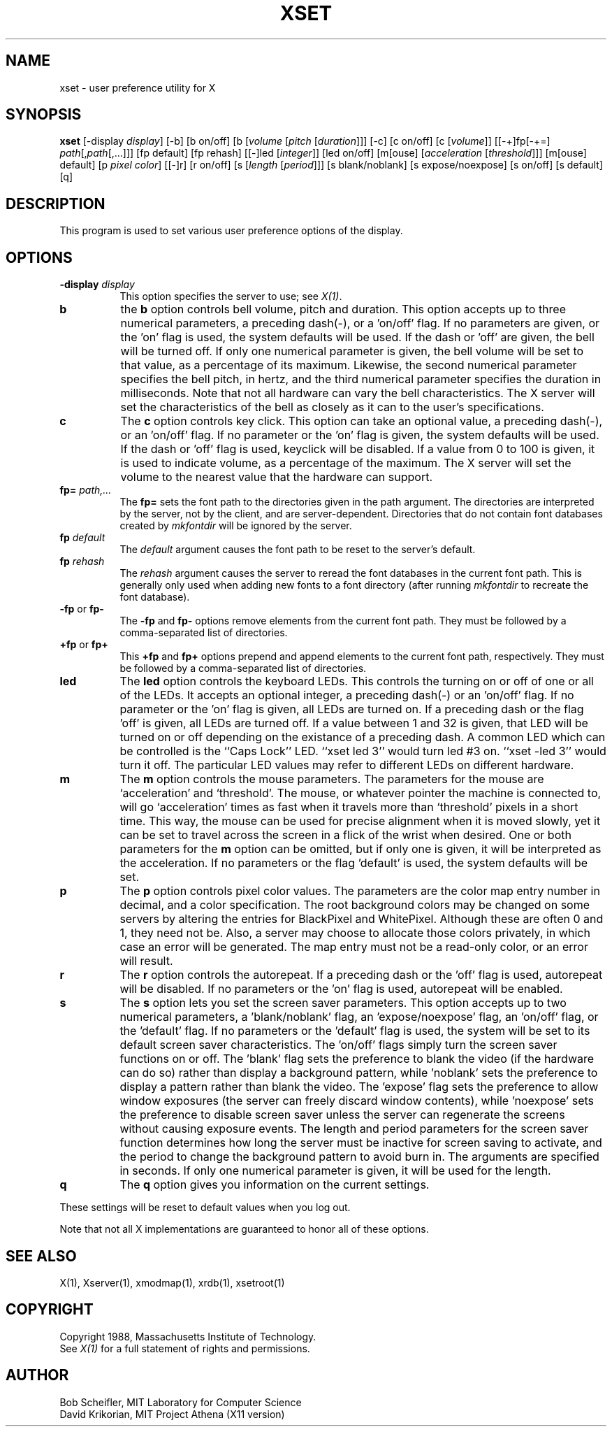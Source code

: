 .TH XSET 1 "1 March 1988" "X Version 11"
.SH NAME
xset - user preference utility for X
.SH SYNOPSIS
.B xset
[-display \fIdisplay\fP]
[-b] [b on/off] [b [\fIvolume\fP [\fIpitch\fP [\fIduration\fP]]]
[-c] [c on/off] [c [\fIvolume\fP]]
[[-+]fp[-+=] \fIpath\fP[,\fIpath\fP[,...]]] [fp default] [fp rehash]
[[-]led [\fIinteger\fP]] [led on/off]
[m[ouse] [\fIacceleration\fP [\fIthreshold\fP]]] [m[ouse] default]
[p \fIpixel\fP \fIcolor\fP]
[[-]r] [r on/off]
[s [\fIlength\fP [\fIperiod\fP]]] [s blank/noblank]
[s expose/noexpose] [s on/off] [s default]
[q]
.SH DESCRIPTION
This program is used to set various user preference options of the display.
.SH OPTIONS
.PP
.TP 8
.B \-display \fIdisplay\fP
This option specifies the server to use; see \fIX(1)\fP.
.PP
.TP 8
.B b
the \fBb\fP option controls bell volume, pitch and duration.
This option accepts up to three numerical parameters, a preceding
dash(-), or a 'on/off' flag.  If no parameters are
given, or the 'on' flag is used, the system defaults will be used.
If the dash or 'off' are given, the bell will be turned
off.
If only one numerical parameter is given, the
bell volume will be set to that value, as a percentage of its maximum.
Likewise, the second numerical
parameter specifies the bell pitch, in hertz, and
the third numerical parameter
specifies the duration in milliseconds.  Note that not
all hardware can vary the bell characteristics.  The X server will set
the characteristics of the bell as closely as it can to the user's
specifications.
.PP
.TP 8
.B c
The \fBc\fP option controls key click.
This option can take an optional value, a preceding dash(-),
or an 'on/off' flag.
If no parameter or the 'on' flag is given, the system defaults
will be used. If the dash or 'off' flag is used, keyclick will be
disabled.
If a value from 0 to 100 is given, it is used to
indicate volume, as a percentage of the maximum.
The X server will set
the volume to the nearest value that the hardware can support.
.PP
.TP 8
.B fp= \fIpath,...\fP
The \fBfp=\fP sets the font path to the directories given in the path argument.
The directories are interpreted by the server, not by the client, and are
server-dependent.  Directories that do not contain font databases created by
\fImkfontdir\fP will be ignored by the server.
.TP 8
.B fp \fIdefault\fP
The \fIdefault\fP argument causes the font path to be reset to the server's
default.
.TP 8
.B fp \fIrehash\fP
The \fIrehash\fP argument causes the server to reread the font databases in
the current font path.  This is generally only used when adding new fonts to
a font directory (after running \fImkfontdir\fP to recreate the font database).
.PP
.TP 8
.B "\-fp \fRor\fP fp\-"
The \fB\-fp\fP and \fBfp\-\fP options remove elements from the current
font path.  They must be followed by a comma-separated list of directories.
.PP
.TP 8
.B "\+fp \fRor\fP fp\+"
This \fB\+fp\fP and \fBfp\+\fP options prepend and append elements to the 
current font path, respectively.  They must be followed by a comma-separated 
list of directories.
.PP
.TP 8
.B led
The \fBled\fP option controls the keyboard LEDs.
This controls the turning on or off of one or all of the LEDs.
It accepts an optional integer, a preceding dash(-) or an 'on/off' flag.
If no parameter or the 'on' flag is given, all LEDs are turned on.
If a preceding dash or the flag 'off' is given, all LEDs are turned off.
If a value between 1 and 32 is given, that LED will be turned on or off
depending on the existance of a preceding dash.
A common LED which can be controlled is the ``Caps Lock'' LED.  ``xset
led 3'' would turn led #3 on.  ``xset -led 3'' would turn it off.
The particular LED values may refer to different LEDs on different
hardware.
.PP
.TP 8
.B m
The \fBm\fP option controls the mouse parameters.
The parameters for the mouse are `acceleration' and `threshold'.
The mouse, or whatever pointer the machine is connected to,
will go `acceleration' times as fast when it travels more than `threshold'
pixels in a short time.  This way, the mouse can be used for precise
alignment when it is moved slowly, yet it can be set to travel across
the screen in a flick of the wrist when desired.  One or both
parameters for the 
.B m
option can be omitted, but if only one is
given, it will be interpreted as the acceleration.
If no parameters or the flag 'default' is used, the system defaults will
be set.
.PP
.TP 8
.B p
The \fBp\fP option controls pixel color values.
The parameters are the color map entry number in decimal,
and a color specification.  The root background colors may be changed
on some servers by altering the entries for BlackPixel and WhitePixel.
Although these are often 0 and 1, they need not be.  Also, a server may
choose to allocate those colors privately, in which case an error will
be generated.  The map entry must not be a read-only color,
or an error will result.
.PP
.TP 8
.B r
The \fBr\fP option controls the autorepeat.
If a preceding dash or the 'off' flag is used, autorepeat will be disabled.
If no parameters or the 'on' flag is used, autorepeat will be enabled.
.PP
.TP 8
.B s
The \fBs\fP option lets you set the screen saver parameters.
This option accepts up to two numerical parameters, a 'blank/noblank'
flag, an 'expose/noexpose' flag, an 'on/off' flag, or the 'default' flag.
If no parameters or the 'default' flag is used, the system will be set
to its default screen saver characteristics.
The 'on/off' flags simply turn the screen saver functions on or off.
The 'blank' flag sets the
preference to blank the video (if the hardware can do so) rather than
display a background pattern, while 'noblank' sets the
preference to display a pattern rather than blank the video.
The 'expose' flag sets the
preference to allow window exposures (the server can freely discard
window contents), while 'noexpose' sets the preference to disable
screen saver unless the server can regenerate the screens without
causing exposure events.
The length and period
parameters for the screen saver function determines how long the
server must be inactive for screen saving to activate, and the period
to change the background pattern to avoid burn in.
The arguments are specified in seconds.
If only one numerical parameter is given, it will be used for the length.
.PP
.TP 8
.B q
The \fBq\fP option gives you information on the current settings.
.PP
These settings will be reset to default values when you log out.
.PP
Note that not all X implementations are guaranteed to honor all of these
options.
.SH "SEE ALSO"
X(1), Xserver(1), xmodmap(1), xrdb(1), xsetroot(1)
.SH COPYRIGHT
Copyright 1988, Massachusetts Institute of Technology.
.br
See \fIX(1)\fP for a full statement of rights and permissions.
.SH AUTHOR
Bob Scheifler, MIT Laboratory for Computer Science
.br
David Krikorian, MIT Project Athena (X11 version)
